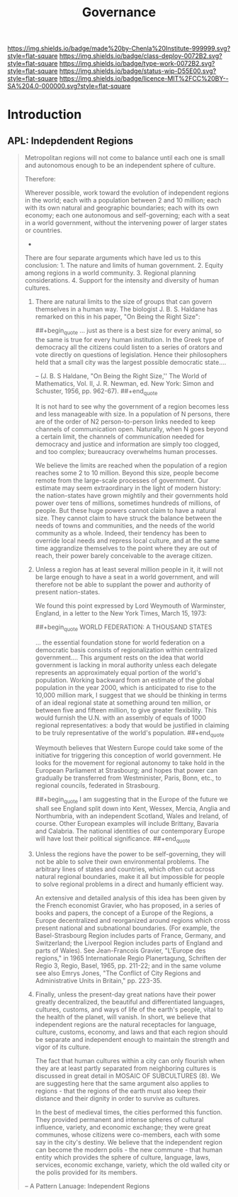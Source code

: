 #   -*- mode: org; fill-column: 60 -*-
#+TITLE: Governance
#+STARTUP: showall
#+TOC: headlines 4
#+PROPERTY: filename
  :PROPERTIES:
  :CUSTOM_ID: 
  :Name:      /home/deerpig/proj/chenla/deploy/deploy-goverance.org
  :Created:   2017-06-25T09:46@Prek Leap (11.642600N-104.919210W)
  :ID:        b5c1cdd5-01a5-40f8-be37-e006d380371b
  :VER:       551630876.940127481
  :GEO:       48P-491193-1287029-15
  :BXID:      proj:HNY7-6414
  :Class:     deploy
  :Type:      work
  :Status:    wip 
  :Licence:   MIT/CC BY-SA 4.0
  :END:

[[https://img.shields.io/badge/made%20by-Chenla%20Institute-999999.svg?style=flat-square]] 
[[https://img.shields.io/badge/class-deploy-0072B2.svg?style=flat-square]]
[[https://img.shields.io/badge/type-work-0072B2.svg?style=flat-square]]
[[https://img.shields.io/badge/status-wip-D55E00.svg?style=flat-square]]
[[https://img.shields.io/badge/licence-MIT%2FCC%20BY--SA%204.0-000000.svg?style=flat-square]]


* Introduction


** APL: Indepdendent Regions

#+begin_quote
Metropolitan regions will not come to balance until each one is small
and autonomous enough to be an independent sphere of culture.

Therefore:

Wherever possible, work toward the evolution of independent regions in
the world; each with a population between 2 and 10 million; each with
its own natural and geographic boundaries; each with its own economy;
each one autonomous and self-governing; each with a seat in a world
government, without the intervening power of larger states or
countries.

                              * * *

There are four separate arguments which have led us to this
conclusion: 1. The nature and limits of human government. 2. Equity
among regions in a world community. 3. Regional planning
considerations. 4. Support for the intensity and diversity of human
cultures.

1. There are natural limits to the size of groups that can govern
   themselves in a human way. The biologist J. B. S. Haldane has
   remarked on this in his paper, "On Being the Right Size":

       
   ##+begin_quote
   ... just as there is a best size for every animal, so the same is
   true for every human institution. In the Greek type of democracy
   all the citizens could listen to a series of orators and vote
   directly on questions of legislation. Hence their philosophers held
   that a small city was the largest possible democratic state....
 
   -- (J. B. S Haldane, "On Being the Right Size,'' The World
   of Mathematics, Vol. II, J. R. Newman, ed. New York: Simon and
   Schuster, 1956, pp. 962-67).
   ##+end_quote

   It is not hard to see why the government of a region becomes less
   and less manageable with size. In a population of N persons, there
   are of the order of N2 person-to-person links needed to keep
   channels of communication open. Naturally, when N goes beyond a
   certain limit, the channels of communication needed for democracy
   and justice and information are simply too clogged, and too
   complex; bureaucracy overwhelms human processes.

   We believe the limits are reached when the population of a region
   reaches some 2 to 10 million. Beyond this size, people become
   remote from the large-scale processes of government. Our estimate
   may seem extraordinary in the light of modern history: the
   nation-states have grown mightily and their governments hold power
   over tens of millions, sometimes hundreds of millions, of
   people. But these huge powers cannot claim to have a natural
   size. They cannot claim to have struck the balance between the
   needs of towns and communities, and the needs of the world
   community as a whole. Indeed, their tendency has been to override
   local needs and repress local culture, and at the same time
   aggrandize themselves to the point where they are out of reach,
   their power barely conceivable to the average citizen.

2. Unless a region has at least several million people in it, it will
   not be large enough to have a seat in a world government, and will
   therefore not be able to supplant the power and authority of
   present nation-states.

   We found this point expressed by Lord Weymouth of Warminster,
   England, in a letter to the New York Times, March 15, 1973:

   ##+begin_quote
   WORLD FEDERATION: A THOUSAND STATES

   ... the essential foundation stone for world federation on a
   democratic basis consists of regionalization within centralized
   government.... This argument rests on the idea that world
   government is lacking in moral authority unless each delegate
   represents an approximately equal portion of the world's
   population. Working backward from an estimate of the global
   population in the year 2000, which is anticipated to rise to the
   10,000 million mark, I suggest that we should be thinking in terms
   of an ideal regional state at something around ten million, or
   between five and fifteen million, to give greater flexibility. This
   would furnish the U.N. with an assembly of equals of 1000 regional
   representatives: a body that would be justified in claiming to be
   truly representative of the world's population.
   ##+end_quote

   Weymouth believes that Western Europe could take some of the
   initiative for triggering this conception of world government. He
   looks for the movement for regional autonomy to take hold in the
   European Parliament at Strasbourg; and hopes that power can
   gradually be transferred from Westminister, Paris, Bonn, etc., to
   regional councils, federated in Strasbourg.

   ##+begin_quote
   I am suggesting that in the Europe of the future we shall see
   England split down into Kent, Wessex, Mercia, Anglia and
   Northumbria, with an independent Scotland, Wales and Ireland, of
   course. Other European examples will include Brittany, Bavaria and
   Calabria. The national identities of our contemporary Europe will
   have lost their political significance.
   ##+end_quote

3. Unless the regions have the power to be self-governing, they will
   not be able to solve their own environmental problems. The
   arbitrary lines of states and countries, which often cut across
   natural regional boundaries, make it all but impossible for people
   to solve regional problems in a direct and humanly efficient way.

   An extensive and detailed analysis of this idea has been given by
   the French economist Gravier, who has proposed, in a series of
   books and papers, the concept of a Europe of the Regions, a Europe
   decentralized and reorganized around regions which cross present
   national and subnational boundaries. (For example, the
   Basel-Strasbourg Region includes parts of France, Germany, and
   Switzerland; the Liverpool Region includes parts of England and
   parts of Wales). See Jean-Francois Gravier, "L'Europe des regions,"
   in 1965 Internationale Regio Planertagung, Schriften der Regio 3,
   Regio, Basel, 1965, pp. 211-22; and in the same volume see also
   Emrys Jones, "The Conflict of City Regions and Administrative Units
   in Britain," pp. 223-35.

4. Finally, unless the present-day great nations have their power
   greatly decentralized, the beautiful and differentiated languages,
   cultures, customs, and ways of life of the earth's people, vital to
   the health of the planet, will vanish. In short, we believe that
   independent regions are the natural receptacles for language,
   culture, customs, economy, and laws and that each region should be
   separate and independent enough to maintain the strength and vigor
   of its culture.

   The fact that human cultures within a city can only flourish when
   they are at least partly separated from neighboring cultures is
   discussed in great detail in MOSAIC OF SUBCULTURES (8). We are
   suggesting here that the same argument also applies to regions -
   that the regions of the earth must also keep their distance and
   their dignity in order to survive as cultures.

   In the best of medieval times, the cities performed this
   function. They provided permanent and intense spheres of cultural
   influence, variety, and economic exchange; they were great
   communes, whose citizens were co-members, each with some say in the
   city's destiny. We believe that the independent region can become
   the modern polis - the new commune - that human entity which
   provides the sphere of culture, language, laws, services, economic
   exchange, variety, which the old walled city or the polis provided
   for its members.

-- A Pattern Lanuage: Independent Regions
#+end_quote

